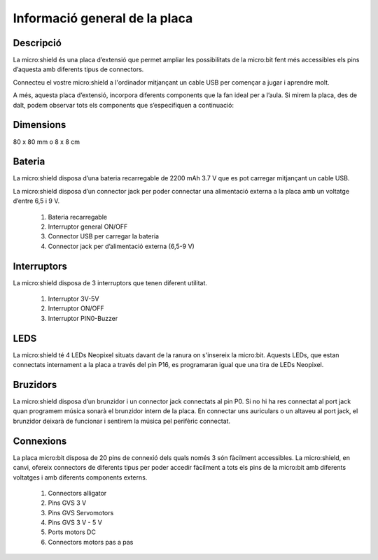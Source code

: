 Informació general de la placa
==============================

Descripció
----------
.. image:: DESCRIP.png
  :width: 400
  :alt: DESCRIPCIO

La micro:shield és una placa d’extensió que permet ampliar les possibilitats de la micro:bit fent més accessibles els pins d’aquesta amb diferents tipus de connectors.

Connecteu el vostre micro:shield a l'ordinador mitjançant un cable USB per començar a jugar i aprendre molt.

A més, aquesta placa d’extensió, incorpora diferents components que la fan ideal per a l’aula. Si mirem la placa, des de dalt, podem observar tots els components que s’especifiquen a continuació: 

Dimensions
----------
.. image:: DIMENS.png
  :width: 400
  :alt: DIMENSIONS

80 x 80 mm o 8 x 8 cm

Bateria
-------
.. image:: BATERIA.png
  :width: 400
  :alt: BATERIA

La micro:shield disposa d’una bateria recarregable de 2200 mAh 3.7 V que es pot carregar mitjançant un cable USB.

La micro:shield disposa d’un connector jack per poder connectar una alimentació externa a la placa amb un voltatge d’entre 6,5 i 9 V. 

    1. Bateria recarregable
    2. Interruptor general ON/OFF
    3. Connector USB per carregar la bateria
    4. Connector jack per d’alimentació externa (6,5-9 V)

Interruptors
----------

La micro:shield disposa de 3 interruptors que tenen diferent utilitat.

    1. Interruptor 3V-5V
    2. Interruptor ON/OFF
    3. Interruptor PIN0-Buzzer

LEDS
----------

La micro:shield té 4 LEDs Neopixel situats davant de la ranura on s'insereix la micro:bit. Aquests LEDs, que estan connectats internament a la placa a través del pin P16, es programaran igual que una tira de LEDs Neopixel.

Bruzidors
----------

La micro:shield disposa d’un brunzidor i un connector jack connectats al pin P0. Si no hi ha res connectat al port jack quan programem música sonarà el brunzidor intern de la placa. En connectar uns auriculars o un altaveu al port jack, el brunzidor deixarà de funcionar i sentirem la música pel perifèric connectat.

Connexions
----------

La placa micro:bit disposa de 20 pins de connexió dels quals només 3 són fàcilment accessibles. La micro:shield, en canvi, ofereix connectors de diferents tipus per poder accedir fàcilment a tots els pins de la micro:bit amb diferents voltatges i amb diferents components externs.

    1. Connectors alligator
    2. Pins GVS 3 V
    3. Pins GVS Servomotors
    4. Pins GVS 3 V - 5 V
    5. Ports motors DC
    6. Connectors motors pas a pas
